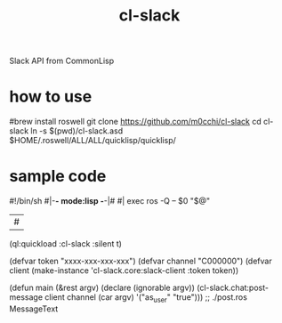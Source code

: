 #+title: cl-slack
Slack API from CommonLisp

* how to use
#+begin_src bash
#brew install roswell
git clone https://github.com/m0cchi/cl-slack
cd cl-slack
ln -s $(pwd)/cl-slack.asd $HOME/.roswell/ALL/ALL/quicklisp/quicklisp/
#+begin_end

* sample code
#+begin_src CL
#!/bin/sh
#|-*- mode:lisp -*-|#
#|
exec ros -Q -- $0 "$@"
|#

(ql:quickload :cl-slack :silent t)

(defvar token "xxxx-xxx-xxx-xxx")
(defvar channel "C000000")
(defvar client (make-instance 'cl-slack.core:slack-client
                              :token token))

(defun main (&rest argv)
  (declare (ignorable argv))
  (cl-slack.chat:post-message client
                              channel
                              (car argv)
                              '("as_user" "true")))
;; ./post.ros MessageText
#+begin_end
